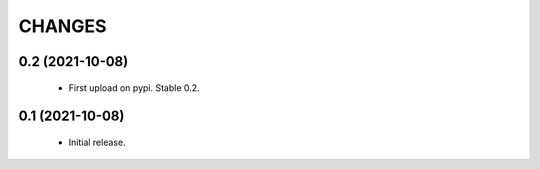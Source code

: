 CHANGES
=======

0.2 (2021-10-08)
----------------

  * First upload on pypi. Stable 0.2.

0.1 (2021-10-08)
----------------

  * Initial release.
